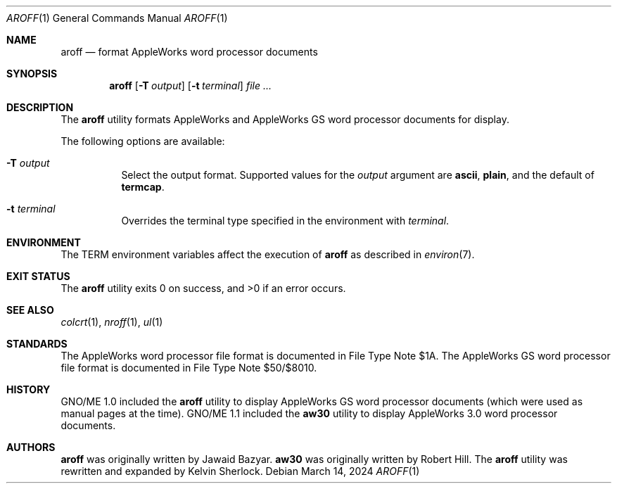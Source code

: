 .Dd $Mdocdate: March 14 2024 $
.Dt AROFF 1
.Os
.Sh NAME
.Nm aroff
.Nd format AppleWorks word processor documents
.Sh SYNOPSIS
.Nm
.Op Fl T Ar output
.Op Fl t Ar terminal
.Ar
.Sh DESCRIPTION
The
.Nm
utility formats AppleWorks and AppleWorks GS word processor documents
for display.
.Pp
The following options are available:
.Bl -tag -width Ds
.It Fl T Ar output
Select the output format.
Supported values for the
.Ar output
argument are
.Cm ascii ,
.Cm plain ,
and the default of
.Cm termcap .
.It Fl t Ar terminal
Overrides the terminal type specified in the environment with
.Ar terminal .
.El
.Sh ENVIRONMENT
The
.Ev TERM
environment variables affect the execution of
.Nm
as described in
.Xr environ 7 .
.Sh EXIT STATUS
.Ex -std
.Sh SEE ALSO
.Xr colcrt 1 ,
.Xr nroff 1 ,
.Xr ul 1
.Sh STANDARDS
The AppleWorks word processor file format is documented in File Type
Note $1A.
The AppleWorks GS word processor file format is documented in File
Type Note $50/$8010.
.Sh HISTORY
GNO/ME 1.0 included the
.Nm
utility to display AppleWorks GS word processor documents
.Pq which were used as manual pages at the time .
GNO/ME 1.1 included the
.Nm aw30
utility to display AppleWorks 3.0 word processor documents.
.Sh AUTHORS
.Nm
.An -nosplit
was originally written by
.An Jawaid Bazyar .
.Nm aw30
was originally written by
.An Robert Hill .
The
.Nm
utility was rewritten and expanded by
.An Kelvin Sherlock .
